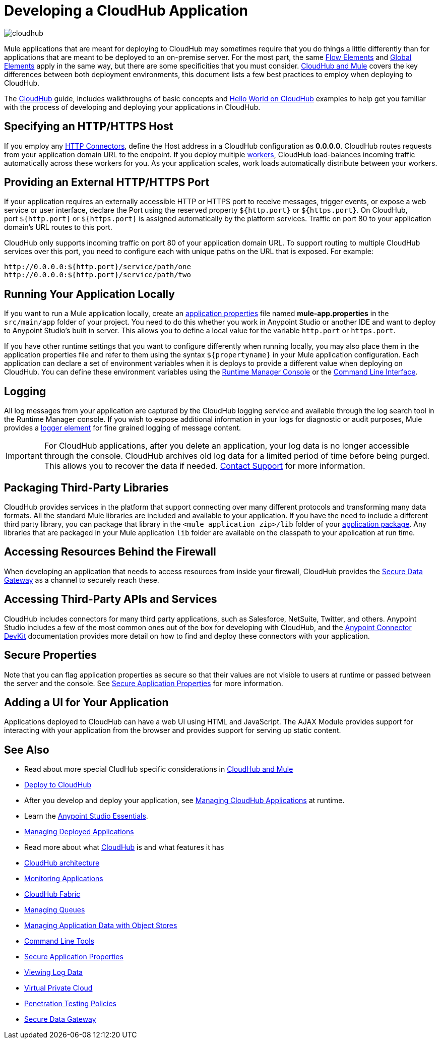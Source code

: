 = Developing a CloudHub Application
:keywords: cloudhub, cloud, Mule, api, runtime manager, arm

image:cloudhub-logo.png[cloudhub]

Mule applications that are meant for deploying to CloudHub may sometimes require that you do things a little differently than for applications that are meant to be deployed to an on-premise server. For the most part, the same link:/mule-fundamentals/v/3.8/elements-in-a-mule-flow[Flow Elements] and link:/mule-fundamentals/v/3.8/global-elements[Global Elements] apply in the same way, but there are some specificities that you must consider. link:/runtime-manager/ccloudhub-and-mule[CloudHub and Mule] covers the key differences between both deployment environments, this document lists a few best practices to employ when deploying to CloudHub.

The link:/runtime-manager/cloudhub[CloudHub] guide, includes walkthroughs of basic concepts and link:/runtime-manager/hello-world-on-cloudhub[Hello World on CloudHub] examples to help get you familiar with the process of developing and deploying your applications in CloudHub.



== Specifying an HTTP/HTTPS Host

If you employ any link:/mule-user-guide/v/3.8/http-connector[HTTP Connectors], define the Host address in a CloudHub configuration as *0.0.0.0*. CloudHub routes requests from your application domain URL to the endpoint. If you deploy multiple link:/runtime-manager/cloudhub-faq[workers], CloudHub load-balances incoming traffic automatically across these workers for you. As your application scales, work loads automatically distribute between your workers.

== Providing an External HTTP/HTTPS Port

If your application requires an externally accessible HTTP or HTTPS port to receive messages, trigger events, or expose a web service or user interface, declare the Port using the reserved property `${http.port}` or `${https.port}`. On CloudHub, port `${http.port}` or `${https.port}` is assigned automatically by the platform services. Traffic on port 80 to your application domain's URL routes to this port.

CloudHub only supports incoming traffic on port 80 of your application domain URL. To support routing to multiple CloudHub services over this port, you need to configure each with unique paths on the URL that is exposed. For example:

[source,bash, linenums]
----
http://0.0.0.0:${http.port}/service/path/one
http://0.0.0.0:${http.port}/service/path/two
----

== Running Your Application Locally

If you want to run a Mule application locally, create an link:/mule-user-guide/v/3.8/mule-application-deployment-descriptor[application properties] file named *mule-app.properties* in the `src/main/app` folder of your project. You need to do this whether you work in Anypoint Studio or another IDE and want to deploy to Anypoint Studio's built in server. This allows you to define a local value for the variable `http.port` or `https.port`.

If you have other runtime settings that you want to configure differently when running locally, you may also place them in the application properties file and refer to them using the syntax `${propertyname}` in your Mule application configuration. Each application can declare a set of environment variables when it is deploys to provide a different value when deploying on CloudHub. You can define these environment variables using the link:/runtime-manager/deploying-a-cloudhub-application[Runtime Manager Console] or the link:/runtime-manager/cloudhub-cli[Command Line Interface].

== Logging

All log messages from your application are captured by the CloudHub logging service and available through the log search tool in the Runtime Manager console. If you wish to expose additional information in your logs for diagnostic or audit purposes, Mule provides a link:/mule-user-guide/v/3.8/logger-component-reference[logger element] for fine grained logging of message content.

[IMPORTANT]
For CloudHub applications, after you delete an application, your log data is no longer accessible through the console. CloudHub archives old log data for a limited period of time before being purged. This allows you to recover the data if needed. mailto:cloudhub-support@mulesoft.com[Contact Support] for more information.

== Packaging Third-Party Libraries

CloudHub provides services in the platform that support connecting over many different protocols and transforming many data formats. All the standard Mule libraries are included and available to your application. If you have the need to include a different third party library, you can package that library in the `<mule application zip>/lib` folder of your link:/mule-user-guide/v/3.8/application-format[application package]. Any libraries that are packaged in your Mule application `lib` folder are available on the classpath to your application at run time.

== Accessing Resources Behind the Firewall

When developing an application that needs to access resources from inside your firewall, CloudHub provides the link:/runtime-manager/secure-data-gateway[Secure Data Gateway] as a channel to securely reach these.

== Accessing Third-Party APIs and Services

CloudHub includes connectors for many third party applications, such as Salesforce, NetSuite, Twitter, and others. Anypoint Studio includes a few of the most common ones out of the box for developing with CloudHub, and the link:/anypoint-connector-devkit/v/3.7[Anypoint Connector DevKit] documentation provides more detail on how to find and deploy these connectors with your application.

== Secure Properties

Note that you can flag application properties as secure so that their values are not visible to users at runtime or passed between the server and the console. See link:/runtime-manager/secure-application-properties[Secure Application Properties] for more information.

== Adding a UI for Your Application

Applications deployed to CloudHub can have a web UI using HTML and JavaScript. The AJAX Module provides support for interacting with your application from the browser and provides support for serving up static content.





== See Also

* Read about more special CludHub specific considerations in link:/runtime-manager/cloudhub-and-mule[CloudHub and Mule]
* link:/runtime-manager/deploying-to-cloudhub[Deploy to CloudHub]
* After you develop and deploy your application, see link:/runtime-manager/managing-cloudhub-applications[Managing CloudHub Applications] at runtime.
* Learn the link:/mule-fundamentals/v/3.8/anypoint-studio-essentials[Anypoint Studio Essentials].
* link:/runtime-manager/managing-deployed-applications[Managing Deployed Applications]
* Read more about what link:/runtime-manager/cloudhub[CloudHub] is and what features it has
* link:/runtime-manager/cloudhub-architecture[CloudHub architecture]
* link:/runtime-manager/monitoring-applications[Monitoring Applications]
* link:/runtime-manager/cloudhub-fabric[CloudHub Fabric]
* link:/runtime-manager/managing-queues[Managing Queues]
* link:/runtime-manager/managing-application-data-with-object-stores[Managing Application Data with Object Stores]
* link:/runtime-manager/cloudhub-cli[Command Line Tools]
* link:/runtime-manager/secure-application-properties[Secure Application Properties]
* link:/runtime-manager/viewing-log-data[Viewing Log Data]
* link:/runtime-manager/virtual-private-cloud[Virtual Private Cloud]
* link:/runtime-manager/penetration-testing-policies[Penetration Testing Policies]
* link:/runtime-manager/secure-data-gateway[Secure Data Gateway]
